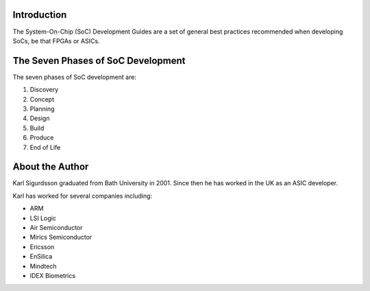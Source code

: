 Introduction
============

The System-On-Chip (SoC) Development Guides are a set of general best practices
recommended when developing SoCs, be that FPGAs or ASICs.

The Seven Phases of SoC Development
===================================

The seven phases of SoC development are:

#. Discovery
#. Concept
#. Planning
#. Design
#. Build
#. Produce
#. End of Life

About the Author
================

Karl Sigurdsson graduated from Bath University in 2001.
Since then he has worked in the UK as an ASIC developer.

Karl has worked for several companies including:

* ARM
* LSI Logic
* Air Semiconductor
* Mirics Semiconductor
* Ericsson
* EnSilica
* Mindtech
* IDEX Biometrics
